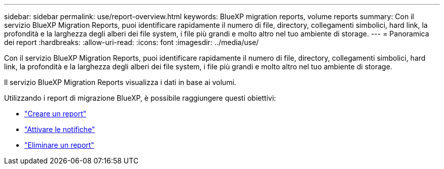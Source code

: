 ---
sidebar: sidebar 
permalink: use/report-overview.html 
keywords: BlueXP migration reports, volume reports 
summary: Con il servizio BlueXP Migration Reports, puoi identificare rapidamente il numero di file, directory, collegamenti simbolici, hard link, la profondità e la larghezza degli alberi dei file system, i file più grandi e molto altro nel tuo ambiente di storage. 
---
= Panoramica dei report
:hardbreaks:
:allow-uri-read: 
:icons: font
:imagesdir: ../media/use/


[role="lead"]
Con il servizio BlueXP Migration Reports, puoi identificare rapidamente il numero di file, directory, collegamenti simbolici, hard link, la profondità e la larghezza degli alberi dei file system, i file più grandi e molto altro nel tuo ambiente di storage.

Il servizio BlueXP Migration Reports visualizza i dati in base ai volumi.

Utilizzando i report di migrazione BlueXP, è possibile raggiungere questi obiettivi:

* link:../use/report-create.html["Creare un report"]
* link:../use/report-notifications.html["Attivare le notifiche"]
* link:../use/report-delete.html["Eliminare un report"]

